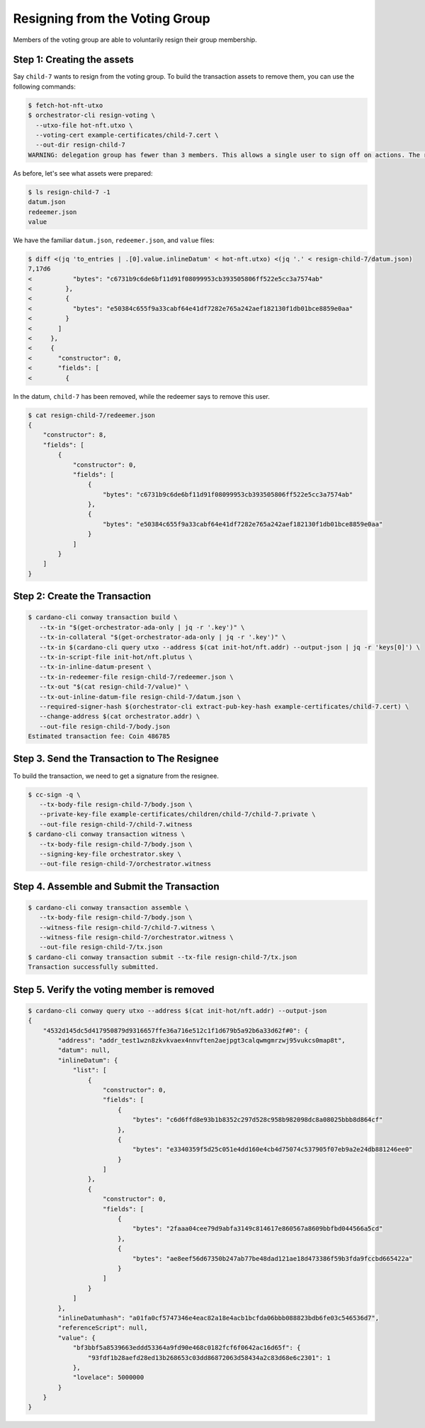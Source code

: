 .. _resign_voting:

Resigning from the Voting Group
===================================

Members of the voting group are able to voluntarily resign their group membership.

Step 1: Creating the assets
---------------------------

Say ``child-7`` wants to resign from the voting group. To build the
transaction assets to remove them, you can use the following commands:

.. code-block:: bash

   $ fetch-hot-nft-utxo
   $ orchestrator-cli resign-voting \
     --utxo-file hot-nft.utxo \
     --voting-cert example-certificates/child-7.cert \
     --out-dir resign-child-7
   WARNING: delegation group has fewer than 3 members. This allows a single user to sign off on actions. The recommended minimum group size is 3.

As before, let's see what assets were prepared:

.. code-block:: bash

   $ ls resign-child-7 -1
   datum.json
   redeemer.json
   value

We have the familiar ``datum.json``, ``redeemer.json``, and ``value`` files:

.. code-block:: bash

   $ diff <(jq 'to_entries | .[0].value.inlineDatum' < hot-nft.utxo) <(jq '.' < resign-child-7/datum.json)
   7,17d6
   <           "bytes": "c6731b9c6de6bf11d91f08099953cb393505806ff522e5cc3a7574ab"
   <         },
   <         {
   <           "bytes": "e50384c655f9a33cabf64e41df7282e765a242aef182130f1db01bce8859e0aa"
   <         }
   <       ]
   <     },
   <     {
   <       "constructor": 0,
   <       "fields": [
   <         {

In the datum, ``child-7`` has been removed, while the redeemer says to remove
this user.


.. code-block:: bash

   $ cat resign-child-7/redeemer.json
   {
       "constructor": 8,
       "fields": [
           {
               "constructor": 0,
               "fields": [
                   {
                       "bytes": "c6731b9c6de6bf11d91f08099953cb393505806ff522e5cc3a7574ab"
                   },
                   {
                       "bytes": "e50384c655f9a33cabf64e41df7282e765a242aef182130f1db01bce8859e0aa"
                   }
               ]
           }
       ]
   }

Step 2: Create the Transaction
------------------------------

.. code-block:: bash

   $ cardano-cli conway transaction build \
      --tx-in "$(get-orchestrator-ada-only | jq -r '.key')" \
      --tx-in-collateral "$(get-orchestrator-ada-only | jq -r '.key')" \
      --tx-in $(cardano-cli query utxo --address $(cat init-hot/nft.addr) --output-json | jq -r 'keys[0]') \
      --tx-in-script-file init-hot/nft.plutus \
      --tx-in-inline-datum-present \
      --tx-in-redeemer-file resign-child-7/redeemer.json \
      --tx-out "$(cat resign-child-7/value)" \
      --tx-out-inline-datum-file resign-child-7/datum.json \
      --required-signer-hash $(orchestrator-cli extract-pub-key-hash example-certificates/child-7.cert) \
      --change-address $(cat orchestrator.addr) \
      --out-file resign-child-7/body.json
   Estimated transaction fee: Coin 486785

Step 3. Send the Transaction to The Resignee
--------------------------------------------

To build the transaction, we need to get a signature from the resignee.

.. code-block:: bash

   $ cc-sign -q \
      --tx-body-file resign-child-7/body.json \
      --private-key-file example-certificates/children/child-7/child-7.private \
      --out-file resign-child-7/child-7.witness
   $ cardano-cli conway transaction witness \
      --tx-body-file resign-child-7/body.json \
      --signing-key-file orchestrator.skey \
      --out-file resign-child-7/orchestrator.witness

Step 4. Assemble and Submit the Transaction
-------------------------------------------

.. code-block:: bash

   $ cardano-cli conway transaction assemble \
      --tx-body-file resign-child-7/body.json \
      --witness-file resign-child-7/child-7.witness \
      --witness-file resign-child-7/orchestrator.witness \
      --out-file resign-child-7/tx.json
   $ cardano-cli conway transaction submit --tx-file resign-child-7/tx.json
   Transaction successfully submitted.

Step 5. Verify the voting member is removed
-----------------------------------------------

.. code-block:: bash

   $ cardano-cli conway query utxo --address $(cat init-hot/nft.addr) --output-json
   {
       "4532d145dc5d417950879d9316657ffe36a716e512c1f1d679b5a92b6a33d62f#0": {
           "address": "addr_test1wzn8zkvkvaex4nnvften2aejpgt3calqwmgmrzwj95vukcs0map8t",
           "datum": null,
           "inlineDatum": {
               "list": [
                   {
                       "constructor": 0,
                       "fields": [
                           {
                               "bytes": "c6d6ffd8e93b1b8352c297d528c958b982098dc8a08025bbb8d864cf"
                           },
                           {
                               "bytes": "e3340359f5d25c051e4dd160e4cb4d75074c537905f07eb9a2e24db881246ee0"
                           }
                       ]
                   },
                   {
                       "constructor": 0,
                       "fields": [
                           {
                               "bytes": "2faaa04cee79d9abfa3149c814617e860567a8609bbfbd044566a5cd"
                           },
                           {
                               "bytes": "ae8eef56d67350b247ab77be48dad121ae18d473386f59b3fda9fccbd665422a"
                           }
                       ]
                   }
               ]
           },
           "inlineDatumhash": "a01fa0cf5747346e4eac82a18e4acb1bcfda06bbb088823bdb6fe03c546536d7",
           "referenceScript": null,
           "value": {
               "bf3bbf5a8539663eddd53364a9fd90e468c0182fcf6f0642ac16d65f": {
                   "93fdf1b28aefd28ed13b268653c03dd86872063d58434a2c83d68e6c2301": 1
               },
               "lovelace": 5000000
           }
       }
   }
